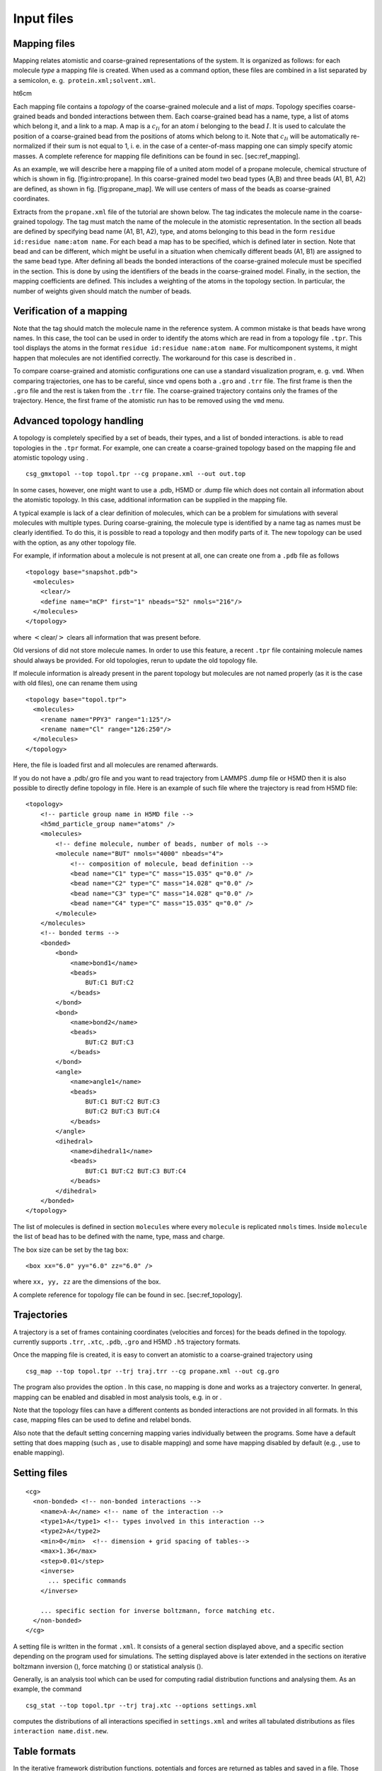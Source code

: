 Input files
===========

Mapping files
-------------

Mapping relates atomistic and coarse-grained representations of the
system. It is organized as follows: for each molecule *type* a mapping
file is created. When used as a command option, these files are combined
in a list separated by a semicolon, e. g.  ``protein.xml;solvent.xml``.

ht6cm |image|

Each mapping file contains a *topology* of the coarse-grained molecule
and a list of *maps*. Topology specifies coarse-grained beads and bonded
interactions between them. Each coarse-grained bead has a name, type, a
list of atoms which belong it, and a link to a map. A map is a
:math:`c_{Ii}` for an atom :math:`i` belonging to the bead :math:`I`. It
is used to calculate the position of a coarse-grained bead from the
positions of atoms which belong to it. Note that :math:`c_{Ii}` will be
automatically re-normalized if their sum is not equal to 1, i. e. in the
case of a center-of-mass mapping one can simply specify atomic masses. A
complete reference for mapping file definitions can be found in
sec. [sec:ref\_mapping].

As an example, we will describe here a mapping file of a united atom
model of a propane molecule, chemical structure of which is shown in
fig. [fig:intro:propane]. In this coarse-grained model two bead types
(A,B) and three beads (A1, B1, A2) are defined, as shown in
fig. [fig:propane\_map]. We will use centers of mass of the beads as
coarse-grained coordinates.

Extracts from the ``propane.xml`` file of the tutorial are shown below.
The tag indicates the molecule name in the coarse-grained topology. The
tag must match the name of the molecule in the atomistic representation.
In the section all beads are defined by specifying bead name (A1, B1,
A2), type, and atoms belonging to this bead in the form
``residue id:residue name:atom name``. For each bead a map has to be
specified, which is defined later in section. Note that bead and can be
different, which might be useful in a situation when chemically
different beads (A1, B1) are assigned to the same bead type. After
defining all beads the bonded interactions of the coarse-grained
molecule must be specified in the section. This is done by using the
identifiers of the beads in the coarse-grained model. Finally, in the
section, the mapping coefficients are defined. This includes a weighting
of the atoms in the topology section. In particular, the number of
weights given should match the number of beads.

Verification of a mapping
-------------------------

Note that the tag should match the molecule name in the reference
system. A common mistake is that beads have wrong names. In this case,
the tool can be used in order to identify the atoms which are read in
from a topology file ``.tpr``. This tool displays the atoms in the
format ``residue id:residue name:atom name``. For multicomponent
systems, it might happen that molecules are not identified correctly.
The workaround for this case is described in .

To compare coarse-grained and atomistic configurations one can use a
standard visualization program, e. g. ``vmd``. When comparing
trajectories, one has to be careful, since ``vmd`` opens both a ``.gro``
and ``.trr`` file. The first frame is then the ``.gro`` file and the
rest is taken from the ``.trr`` file. The coarse-grained trajectory
contains only the frames of the trajectory. Hence, the first frame of
the atomistic run has to be removed using the ``vmd`` menu.

Advanced topology handling
--------------------------

A topology is completely specified by a set of beads, their types, and a
list of bonded interactions. is able to read topologies in the ``.tpr``
format. For example, one can create a coarse-grained topology based on
the mapping file and atomistic topology using .

::

      csg_gmxtopol --top topol.tpr --cg propane.xml --out out.top

In some cases, however, one might want to use a .pdb, H5MD or .dump file
which does not contain all information about the atomistic topology. In
this case, additional information can be supplied in the mapping file.

A typical example is lack of a clear definition of molecules, which can
be a problem for simulations with several molecules with multiple types.
During coarse-graining, the molecule type is identified by a name tag as
names must be clearly identified. To do this, it is possible to read a
topology and then modify parts of it. The new topology can be used with
the option, as any other topology file.

For example, if information about a molecule is not present at all, one
can create one from a ``.pdb`` file as follows

::

    <topology base="snapshot.pdb">
      <molecules>
        <clear/>
        <define name="mCP" first="1" nbeads="52" nmols="216"/>
      </molecules>
    </topology>

where :math:`<`\ clear/\ :math:`>` clears all information that was
present before.

Old versions of did not store molecule names. In order to use this
feature, a recent ``.tpr`` file containing molecule names should always
be provided. For old topologies, rerun to update the old topology file.

If molecule information is already present in the parent topology but
molecules are not named properly (as it is the case with old files), one
can rename them using

::

     <topology base="topol.tpr">
       <molecules>
         <rename name="PPY3" range="1:125"/>
         <rename name="Cl" range="126:250"/>
       </molecules>
     </topology>

Here, the file is loaded first and all molecules are renamed afterwards.

If you do not have a .pdb/.gro file and you want to read trajectory from
LAMMPS .dump file or H5MD then it is also possible to directly define
topology in file. Here is an example of such file where the trajectory
is read from H5MD file:

::

    <topology>
        <!-- particle group name in H5MD file -->
        <h5md_particle_group name="atoms" />
        <molecules>
            <!-- define molecule, number of beads, number of mols -->
            <molecule name="BUT" nmols="4000" nbeads="4">
                <!-- composition of molecule, bead definition -->
                <bead name="C1" type="C" mass="15.035" q="0.0" />
                <bead name="C2" type="C" mass="14.028" q="0.0" />
                <bead name="C3" type="C" mass="14.028" q="0.0" />
                <bead name="C4" type="C" mass="15.035" q="0.0" />
            </molecule>
        </molecules>
        <!-- bonded terms -->
        <bonded>
            <bond>
                <name>bond1</name>
                <beads>
                    BUT:C1 BUT:C2
                </beads>
            </bond>
            <bond>
                <name>bond2</name>
                <beads>
                    BUT:C2 BUT:C3
                </beads>
            </bond>
            <angle>
                <name>angle1</name>
                <beads>
                    BUT:C1 BUT:C2 BUT:C3
                    BUT:C2 BUT:C3 BUT:C4
                </beads>
            </angle>
            <dihedral>
                <name>dihedral1</name>
                <beads>
                    BUT:C1 BUT:C2 BUT:C3 BUT:C4
                </beads>
            </dihedral>
        </bonded>
    </topology>

The list of molecules is defined in section ``molecules`` where every
``molecule`` is replicated ``nmols`` times. Inside ``molecule`` the list
of ``bead`` has to be defined with the name, type, mass and charge.

The box size can be set by the tag ``box``:

::

    <box xx="6.0" yy="6.0" zz="6.0" />

where ``xx, yy, zz`` are the dimensions of the box.

A complete reference for topology file can be found in
sec. [sec:ref\_topology].

Trajectories
------------

A trajectory is a set of frames containing coordinates (velocities and
forces) for the beads defined in the topology. currently supports
``.trr``, ``.xtc``, ``.pdb``, ``.gro`` and H5MD ``.h5`` trajectory
formats.

Once the mapping file is created, it is easy to convert an atomistic to
a coarse-grained trajectory using

::

      csg_map --top topol.tpr --trj traj.trr --cg propane.xml --out cg.gro

The program also provides the option . In this case, no mapping is done
and works as a trajectory converter. In general, mapping can be enabled
and disabled in most analysis tools, e.g. in or .

Note that the topology files can have a different contents as bonded
interactions are not provided in all formats. In this case, mapping
files can be used to define and relabel bonds.

Also note that the default setting concerning mapping varies
individually between the programs. Some have a default setting that does
mapping (such as , use to disable mapping) and some have mapping
disabled by default (e.g. , use to enable mapping).

Setting files
-------------

::

    <cg>
      <non-bonded> <!-- non-bonded interactions -->
        <name>A-A</name> <!-- name of the interaction -->
        <type1>A</type1> <!-- types involved in this interaction -->
        <type2>A</type2>
        <min>0</min>  <!-- dimension + grid spacing of tables-->
        <max>1.36</max>
        <step>0.01</step>
        <inverse>
          ... specific commands
        </inverse>

        ... specific section for inverse boltzmann, force matching etc.
      </non-bonded>
    </cg>

A setting file is written in the format ``.xml``. It consists of a
general section displayed above, and a specific section depending on the
program used for simulations. The setting displayed above is later
extended in the sections on iterative boltzmann inversion (), force
matching () or statistical analysis ().

Generally, is an analysis tool which can be used for computing radial
distribution functions and analysing them. As an example, the command

::

      csg_stat --top topol.tpr --trj traj.xtc --options settings.xml

computes the distributions of all interactions specified in
``settings.xml`` and writes all tabulated distributions as files
``interaction name.dist.new``.

Table formats
-------------

In the iterative framework distribution functions, potentials and forces
are returned as tables and saved in a file. Those tables generally have
the format

::

      x y [error] flag

where ``x`` is input quantity (e.g. radius :math:`r`, angles
:math:`\theta` or :math:`\phi`), ``y`` is the computed quantity (e.g. a
potential) and ``[error]`` is an optional error for ``y``. The token
``flag`` can take the values ``i``, ``o`` or ``u``. In the first case,
``i`` (``in range``) describes a value that lies within the data range,
``o`` (``out of range``) symbolises a value out of the data range and
``u`` stands for an ``undefined`` value.

The token ``flag`` will be important when extrapolating the table as
described in sec. [sec:post\_processing].

For historical reasons, uses a slightly different table format, it has
no ``flag`` column and uses the third column as a force column when
outputting a potential.

.. |image| image:: usage/fig/propane.eps
   :width: 6.00000cm
